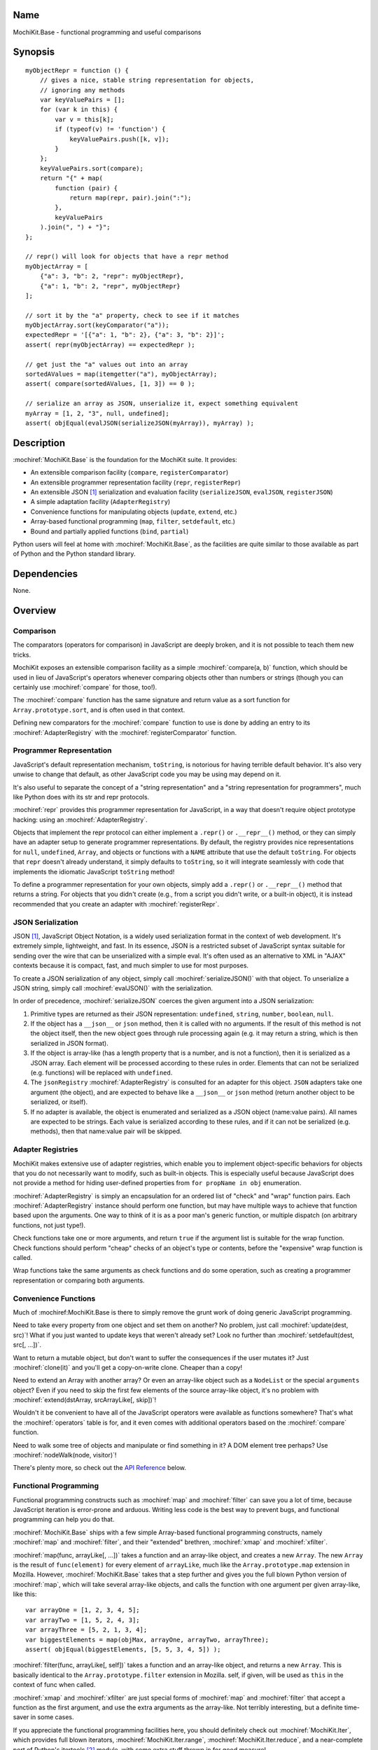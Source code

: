 .. title:: MochiKit.Base - functional programming and useful comparisons

Name
====

MochiKit.Base - functional programming and useful comparisons


Synopsis
========

::

    myObjectRepr = function () {
        // gives a nice, stable string representation for objects,
        // ignoring any methods
        var keyValuePairs = [];
        for (var k in this) {
            var v = this[k];
            if (typeof(v) != 'function') {
                keyValuePairs.push([k, v]);
            }
        };
        keyValuePairs.sort(compare);
        return "{" + map(
            function (pair) {
                return map(repr, pair).join(":");
            }, 
            keyValuePairs
        ).join(", ") + "}";
    };
            
    // repr() will look for objects that have a repr method
    myObjectArray = [
        {"a": 3, "b": 2, "repr": myObjectRepr},
        {"a": 1, "b": 2, "repr", myObjectRepr}
    ];

    // sort it by the "a" property, check to see if it matches
    myObjectArray.sort(keyComparator("a"));
    expectedRepr = '[{"a": 1, "b": 2}, {"a": 3, "b": 2}]';
    assert( repr(myObjectArray) == expectedRepr );

    // get just the "a" values out into an array
    sortedAValues = map(itemgetter("a"), myObjectArray);
    assert( compare(sortedAValues, [1, 3]) == 0 );

    // serialize an array as JSON, unserialize it, expect something equivalent
    myArray = [1, 2, "3", null, undefined];
    assert( objEqual(evalJSON(serializeJSON(myArray)), myArray) );


Description
===========

:mochiref:`MochiKit.Base` is the foundation for the MochiKit suite.
It provides:

- An extensible comparison facility (``compare``, ``registerComparator``)
- An extensible programmer representation facility (``repr``, ``registerRepr``)
- An extensible JSON [1]_ serialization and evaluation facility 
  (``serializeJSON``, ``evalJSON``, ``registerJSON``)
- A simple adaptation facility (``AdapterRegistry``)
- Convenience functions for manipulating objects (``update``, ``extend``, etc.)
- Array-based functional programming (``map``, ``filter``, ``setdefault``, etc.)
- Bound and partially applied functions (``bind``, ``partial``)

Python users will feel at home with :mochiref:`MochiKit.Base`, as the
facilities are quite similar to those available as part of Python and the 
Python standard library.


Dependencies
============

None.


Overview
========

Comparison
----------

The comparators (operators for comparison) in JavaScript are deeply broken,
and it is not possible to teach them new tricks.

MochiKit exposes an extensible comparison facility as a simple
:mochiref:`compare(a, b)` function, which should be used in lieu of
JavaScript's operators whenever comparing objects other than numbers
or strings (though you can certainly use :mochiref:`compare` for those, too!).

The :mochiref:`compare` function has the same signature and return value as a
sort function for ``Array.prototype.sort``, and is often used in that context.

Defining new comparators for the :mochiref:`compare` function to use is done
by adding an entry to its :mochiref:`AdapterRegistry` with the
:mochiref:`registerComparator` function.


Programmer Representation
-------------------------

JavaScript's default representation mechanism, ``toString``, is notorious
for having terrible default behavior.  It's also very unwise to change that
default, as other JavaScript code you may be using may depend on it.

It's also useful to separate the concept of a "string representation" and a
"string representation for programmers", much like Python does with its str
and repr protocols.

:mochiref:`repr` provides this programmer representation for JavaScript,
in a way that doesn't require object prototype hacking: using an
:mochiref:`AdapterRegistry`.

Objects that implement the repr protocol can either implement a ``.repr()``
or ``.__repr__()`` method, or they can simply have an adapter setup to
generate programmer representations.  By default, the registry provides
nice representations for ``null``, ``undefined``, ``Array``, and objects or
functions with a ``NAME`` attribute that use the default ``toString``.  For
objects that ``repr`` doesn't already understand, it simply defaults to
``toString``, so it will integrate seamlessly with code that implements
the idiomatic JavaScript ``toString`` method!

To define a programmer representation for your own objects, simply add
a ``.repr()`` or ``.__repr__()`` method that returns a string.  For
objects that you didn't create (e.g., from a script you didn't write, or a 
built-in object), it is instead recommended that you create an adapter
with :mochiref:`registerRepr`.


JSON Serialization
------------------

JSON [1]_, JavaScript Object Notation, is a widely used serialization format
in the context of web development.  It's extremely simple, lightweight, and
fast.  In its essence, JSON is a restricted subset of JavaScript syntax
suitable for sending over the wire that can be unserialized with a simple
eval.  It's often used as an alternative to XML in "AJAX" contexts because it
is compact, fast, and much simpler to use for most purposes.

To create a JSON serialization of any object, simply call
:mochiref:`serializeJSON()` with that object.  To unserialize a JSON string,
simply call :mochiref:`evalJSON()`
with the serialization.

In order of precedence, :mochiref:`serializeJSON` coerces the given argument
into a JSON serialization:

1. Primitive types are returned as their JSON representation: 
   ``undefined``, ``string``, ``number``, ``boolean``, ``null``.
2. If the object has a ``__json__`` or ``json`` method, then it is called
   with no arguments.  If the result of this method is not the object itself,
   then the new object goes through rule processing again (e.g. it may return
   a string, which is then serialized in JSON format).
3. If the object is array-like (has a length property that is a number, and
   is not a function), then it is serialized as a JSON array.  Each element
   will be processed according to these rules in order.  Elements that can
   not be serialized (e.g. functions) will be replaced with ``undefined``.
4. The ``jsonRegistry`` :mochiref:`AdapterRegistry` is consulted for an adapter
   for this object.  ``JSON`` adapters take one argument (the object), and are
   expected to behave like a ``__json__`` or ``json`` method (return another
   object to be serialized, or itself).
5. If no adapter is available, the object is enumerated and serialized as a
   JSON object (name:value pairs).  All names are expected to be strings.
   Each value is serialized according to these rules, and if it can not be 
   serialized (e.g. methods), then that name:value pair will be skipped.


Adapter Registries
------------------

MochiKit makes extensive use of adapter registries, which enable you to
implement object-specific behaviors for objects that you do not necessarily
want to modify, such as built-in objects.  This is especially useful because
JavaScript does not provide a method for hiding user-defined properties from
``for propName in obj`` enumeration.

:mochiref:`AdapterRegistry` is simply an encapsulation for an ordered list of
"check" and "wrap" function pairs.  Each :mochiref:`AdapterRegistry` instance
should perform one function, but may have multiple ways to achieve that
function based upon the arguments.  One way to think of it is as a poor man's
generic function, or multiple dispatch (on arbitrary functions, not just type!).

Check functions take one or more arguments, and return ``true`` if the
argument list is suitable for the wrap function.  Check functions should
perform "cheap" checks of an object's type or contents, before the
"expensive" wrap function is called.

Wrap functions take the same arguments as check functions and do some
operation, such as creating a programmer representation or comparing
both arguments.


Convenience Functions
---------------------

Much of :mochiref:MochiKit.Base is there to simply remove the grunt work of
doing generic JavaScript programming.

Need to take every property from one object and set them on another?  No
problem, just call :mochiref:`update(dest, src)`!  What if you just wanted to
update keys that weren't already set?  Look no further than
:mochiref:`setdefault(dest, src[, ...])`.

Want to return a mutable object, but don't want to suffer the consequences
if the user mutates it?  Just :mochiref:`clone(it)` and you'll get a
copy-on-write clone.  Cheaper than a copy!

Need to extend an Array with another array?  Or even an array-like object
such as a ``NodeList`` or the special ``arguments`` object?  Even if you
need to skip the first few elements of the source array-like object, it's
no problem with :mochiref:`extend(dstArray, srcArrayLike[, skip])`!

Wouldn't it be convenient to have all of the JavaScript operators were
available as functions somewhere?  That's what the :mochiref:`operators` table
is for, and it even comes with additional operators based on the
:mochiref:`compare` function.

Need to walk some tree of objects and manipulate or find something in it?
A DOM element tree perhaps?  Use :mochiref:`nodeWalk(node, visitor)`!

There's plenty more, so check out the `API Reference`_ below.


Functional Programming
----------------------

Functional programming constructs such as :mochiref:`map` and
:mochiref:`filter` can save you a lot of time, because JavaScript iteration is
error-prone and arduous.  Writing less code is the best way to prevent bugs,
and functional programming can help you do that.

:mochiref:`MochiKit.Base` ships with a few simple Array-based functional
programming constructs, namely :mochiref:`map` and :mochiref:`filter`, and
their "extended" brethren, :mochiref:`xmap` and :mochiref:`xfilter`.

:mochiref:`map(func, arrayLike[, ...])` takes a function and an array-like
object, and creates a new ``Array``.  The new ``Array`` is the result of
``func(element)`` for every element of ``arrayLike``, much
like the ``Array.prototype.map`` extension in Mozilla.  However,
:mochiref:`MochiKit.Base` takes that a step further and gives you the full
blown Python version of :mochiref:`map`, which will take several array-like
objects, and calls the function with one argument per given array-like,
like this::

   var arrayOne = [1, 2, 3, 4, 5];
   var arrayTwo = [1, 5, 2, 4, 3];
   var arrayThree = [5, 2, 1, 3, 4];
   var biggestElements = map(objMax, arrayOne, arrayTwo, arrayThree);
   assert( objEqual(biggestElements, [5, 5, 3, 4, 5]) );

:mochiref:`filter(func, arrayLike[, self])` takes a function and an array-like
object, and returns a new ``Array``.  This is basically identical to the
``Array.prototype.filter`` extension in Mozilla.  self, if given, will be
used as ``this`` in the context of func when called.

:mochiref:`xmap` and :mochiref:`xfilter` are just special forms of
:mochiref:`map` and :mochiref:`filter` that accept a function as the first
argument, and use the extra arguments as the array-like.  Not terribly
interesting, but a definite time-saver in some cases.

If you appreciate the functional programming facilities here,
you should definitely check out :mochiref:`MochiKit.Iter`, which provides
full blown iterators, :mochiref:`MochiKit.Iter.range`,
:mochiref:`MochiKit.Iter.reduce`, and a near-complete port of Python's
itertools [2]_ module, with some extra stuff thrown in for good measure!


Bound and Partial Functions
---------------------------

JavaScript's method-calling special form and lack of bound functions (functions
that know what ``this`` should be) are one of the first stumbling blocks that
programmers new to JavaScript face.  The :mochiref:`bind(func, self)` method
fixes that right up by returning a new function that calls func with the right
``this``.

In order to take real advantage of all this fancy functional programming stuff,
you're probably going to want partial application.  This allows you to create
a new function from an existing function that remembers some of the arguments.
For example, if you wanted to compare a given object to a slew of other 
objects, you could do something like this::

    compareWithOne = partial(compare, 1);
    results = map(compareWithOne, [0, 1, 2, 3]);
    assert( objEqual(results, [-1, 0, 1, 1]) );

One of the better uses of partial functions is in :mochiref:`MochiKit.DOM`,
which is certainly a must-see for those of you creating lots of DOM elements
with JavaScript!


API Reference
=============

Errors
------

:mochidef:`NotFound`:

    A singleton error raised when no suitable adapter is found


Constructors
------------

:mochidef:`AdapterRegistry`:
    
    A registry to facilitate adaptation.

    All check/wrap functions in this registry should be of the same arity.


:mochidef:`AdapterRegistry.prototype.register(name, check, wrap[, override])`:

    The check function should return true if the given arguments are
    appropriate for the wrap function.

    If override is given and true, the check function will be given
    highest priority.  Otherwise, it will be the lowest priority
    adapter.


:mochidef:`AdapterRegistry.prototype.match(obj[, ...])`:

    Find an adapter for the given arguments.
    
    If no suitable adapter is found, throws :mochiref:`NotFound`.


:mochidef:`AdapterRegistry.prototype.unregister(name)`:

    Remove a named adapter from the registry


:mochidef:`NamedError`:

    Convenience constructor for creating new errors (e.g. :mochiref:`NotFound`)


Functions
---------

:mochidef:`arrayEqual(self, arr)`:

    Compare two arrays for equality, with a fast-path for length
    differences.


:mochidef:`bind(func, self[, arg, ...])`:

    Return a copy of ``func`` bound to ``self``.  This means whenever
    and however the returned function is called, ``this`` will always
    reference the given ``self``.

    Calling :mochiref:`bind(func, self)` on an already bound function will
    return a new function that is bound to the new ``self``!  If
    ``self`` is ``undefined``, then the previous ``self`` is used.
    If ``self`` is ``null``, then the ``this`` object is used
    (which may or may not be the global object).  To force binding
    to the global object, you should pass it explicitly.

    Additional arguments, if given, will be partially applied to
    the function.  These three expressions are equivalent and
    return equally efficient functions (:mochiref:`bind` and
    :mochiref:`partial` share the same code path):

    - :mochiref:`bind(oldfunc, self, arg1, arg2)`
    - :mochiref:`bind(partial(oldfunc, arg1, arg2), self)`
    - :mochiref:`partial(bind(oldfunc, self), arg1, arg2)`


:mochidef:`bindMethods(self)`:

    Bind all methods of ``self`` present on self to ``self``,
    which gives you a semi-Pythonic sort of instance.


:mochidef:`clone(obj)`:

    Return a new object using ``obj`` as its prototype.  Use this
    if you want to return a mutable object (e.g. instance state),
    but don't want the user to mutate it.  If they do, it won't
    have any effect on the original ``obj``.
    
    Note that this is a shallow clone, so mutable properties will
    have to be cloned separately if you want to "protect" them.


:mochidef:`compare(a, b)`:

    Compare two objects in a sensible manner.  Currently this is:
    
        1. ``undefined`` and ``null`` compare equal to each other
        2. ``undefined`` and ``null`` are less than anything else
        3. If JavaScript says ``a == b``, then we trust it
        4. comparators registered with registerComparator are
           used to find a good comparator.  Built-in comparators
           are currently available for ``Array``-like and ``Date``-like
           objects.
        5. Otherwise hope that the built-in comparison operators
           do something useful, which should work for numbers
           and strings.
        6. If neither ``a < b`` or ``a > b``, then throw a ``TypeError``

    Returns what one would expect from a comparison function:

    +-------+-----------+
    | Value | Condition |
    +-------+-----------+
    | 0     | a == b    |
    +-------+-----------+
    | 1     | a > b     |
    +-------+-----------+
    | -1    | a < b     |
    +-------+-----------+


:mochidef:`concat(lst[, ...])`:

    Concatenates all given array-like arguments and returns
    a new ``Array``::

        var lst = concat(["1","3","5"], ["2","4","6"]);
        assert( lst.toString() == "1,3,5,2,4,6" );


:mochidef:`counter(n=1)`:

    Returns a function that will return a number one greater than
    the previous returned value, starting at ``n``.  For example::

        nextId = counter()
        assert( nextId() == 1 )
        assert( nextId() == 2 )

    For an iterator with this behavior, see
    :mochiref:`MochiKit.Iter.count`.


:mochidef:`extend(self, obj[, skip])`:

    Mutate an array by extending it with an array-like obj,
    starting with the "skip" index of obj.  If null is given
    as the initial array, a new one will be created.

    This mutates *and returns* the given array, be warned.


:mochidef:`evalJSON(aJSONString)`:

    Unserialize a JSON [1]_ represenation of an object.
    
    Note that this uses the ``eval`` function of the interpreter, and
    therefore trusts the contents of ``aJSONString`` to be safe.
    This is acceptable when the JSON and JavaScript application
    originate from the same server, but in other scenarios it may not be the
    appropriate security model.  Currently, a validating JSON parser is beyond
    the scope of MochiKit, but there is one available from json.org [1]_.


:mochidef:`filter(fn, lst)`:

    Returns a new ``Array`` composed of all elements from ``lst`` where
    ``fn(lst[i])`` returns a true value.

    If ``fn`` is ``null``, ``operator.truth`` will be used.


:mochidef:`forward(name)`:

    Returns a function that forwards a method call to ``this.name(...)``


:mochidef:`isArrayLike(obj[, ...])`:

    Returns ``true`` if all given arguments are ``Array``-like (have a
    ``.length`` property and ``typeof(obj) == 'object'``)


:mochidef:`isDateLike(obj[, ...])`:

    Returns ``true`` if all given arguments are ``Date``-like (have a 
    ``.getTime()`` method)


:mochidef:`isNotEmpty(obj[, ...])`:

    Returns ``true`` if all the given ``Array``-like or string arguments
    are not empty ``(obj.length > 0)``


:mochidef:`isNull(obj[, ...])`:

    Returns ``true`` if all arguments are ``null``.


:mochidef:`isUndefinedOrNull(obj[, ...])`:

    Returns ``true`` if all arguments are undefined or ``null``


:mochidef:`itemgetter(name)`:

    Returns a ``function(obj)`` that returns ``obj[name]``


:mochidef:`items(obj)`:

    Return an ``Array`` of ``[propertyName, propertyValue]`` pairs for the
    given ``obj`` (in the order determined by ``for propName in obj``).


:mochidef:`keyComparator(key[, ...])`:

    A comparator factory that compares ``a[key]`` with ``b[key]``.
    e.g.::

        var lst = ["a", "bbb", "cc"];
        lst.sort(keyComparator("length"));
        assert( lst.toString() == "a,cc,bbb" );


:mochidef:`keys(obj)`:

    Return an ``Array`` of the property names of an object
    (in the order determined by ``for propName in obj``).
    

:mochidef:`listMax(lst)`:

    Return the largest element of an ``Array``-like object, as determined
    by :mochiref:`compare`.  This is a special form of :mochiref:`listMinMax`,
    specifically :mochiref:`partial(listMinMax, 1)`.


:mochidef:`listMin(lst)`:

    Return the smallest element of an ``Array``-like object, as determined
    by :mochiref:`compare`.  This is a special form of :mochiref:`listMinMax`,
    specifically :mochiref:`partial(listMinMax, -1)`.


:mochidef:`listMinMax(which, lst)`:

    If ``which == -1`` then it will return the smallest
    element of the ``Array``-like ``lst``.  This is also available
    as :mochiref:`listMin(lst)`.

    If ``which == 1`` then it will return the largest
    element of the array-like lst.  This is also available
    as :mochiref:`listMax(list)`.


:mochidef:`map(fn, lst[, ...])`:

    Return a new array composed of the results of ``fn(x)`` for every ``x`` in
    ``lst``.

    If fn is ``null``, and only one sequence argument is given the identity
    function is used.
    
        :mochiref:`map(null, lst)` -> ``lst.slice()``;

    If ``fn`` is ``null``, and more than one sequence is given as arguments,
    then the ``Array`` function is used, making it equivalent to
    :mochiref:`zip`.

        :mochiref:`map(null, p, q, ...)`
            -> :mochiref:`zip(p, q, ...)`
            -> ``[[p0, q0, ...], [p1, q1, ...], ...];``


:mochidef:`merge(obj[, ...])`:

    Create a new instance of ``Object`` that contains every property
    from all given objects.  If a property is defined on more than
    one of the objects, the last property is used.

    This is a special form of :mochiref:`update(self, obj[, ...])`,
    specifically, it is defined as :mochiref:`partial(update, null)`.


:mochidef:`nameFunctions(namespace)`:

    Given a namespace with a ``NAME`` property, find all functions in it and
    give them nice ``NAME`` properties too (for use with :mochiref:`repr`).
    e.g.::

        namespace = {
            NAME: "Awesome",
            Dude: function () {}
        }
        nameFunctions(namespace);
        assert( namespace.Dude.NAME == 'Awesome.Dude' );


:mochidef:`objEqual(a, b)`:

    Compare the equality of two objects.


:mochidef:`nodeWalk(node, visitor)`:

    Non-recursive generic node walking function (e.g. for a DOM)

    ``node``:
        The initial node to be searched.

    ``visitor``:
        The visitor function, will be called as
        ``visitor(node)``, and should return an ``Array``-like
        of nodes to be searched next (e.g.  ``node.childNodes``).


:mochidef:`objMax(obj[, ...])`:

    Return the maximum object out of the given arguments.  This is similar to
    :mochiref:`listMax`, except is uses the arguments instead of a given
    ``Array``-like.
        

:mochidef:`objMin(obj[, ...])`:

    Return the minimum object out of the given arguments.  This is similar
    to :mochiref:`listMin`, except it uses the arguments instead of a given
    ``Array``-like.


:mochidef:`operator`:

    A table of JavaScript's operators for usage with :mochiref:`map`,
    :mochiref:`filter`, etc.


    Unary Logic Operators:

    +----------------+----------------------+-------------------------------+
    | Operator       | Implementation       | Description                   |
    +================+======================+===============================+
    | truth(a)       | !!a                  | Logical truth                 |
    +----------------+----------------------+-------------------------------+
    | lognot(a)      | !a                   | Logical not                   |
    +----------------+----------------------+-------------------------------+
    | identity(a)    | a                    | Logical identity              |
    +----------------+----------------------+-------------------------------+


    Unary Math Operators: 

    +----------------+----------------------+-------------------------------+
    | Operator       | Implementation       | Description                   |
    +================+======================+===============================+
    | not(a)         | ~a                   | Bitwise not                   |
    +----------------+----------------------+-------------------------------+
    | neg(a)         | -a                   | Negation                      |
    +----------------+----------------------+-------------------------------+


    Binary Operators:

    +----------------+----------------------+-------------------------------+
    | Operator       | Implementation       | Description                   |
    +================+======================+===============================+
    | add(a, b)      | a + b                | Addition                      |
    +----------------+----------------------+-------------------------------+
    | sub(a, b)      | a - b                | Subtraction                   |
    +----------------+----------------------+-------------------------------+
    | div(a, b)      | a / b                | Division                      |
    +----------------+----------------------+-------------------------------+
    | mod(a, b)      | a % b                | Modulus                       |
    +----------------+----------------------+-------------------------------+
    | and(a, b)      | a & b                | Bitwise and                   |
    +----------------+----------------------+-------------------------------+
    | or(a, b)       | a | b                | Bitwise or                    |
    +----------------+----------------------+-------------------------------+
    | xor(a, b)      | a ^ b                | Bitwise exclusive or          |
    +----------------+----------------------+-------------------------------+
    | lshift(a, b)   | a << b               | Bitwise left shift            |
    +----------------+----------------------+-------------------------------+
    | rshift(a, b)   | a >> b               | Bitwise signed right shift    |
    +----------------+----------------------+-------------------------------+
    | zrshfit(a, b)  | a >>> b              | Bitwise unsigned right shift  |
    +----------------+----------------------+-------------------------------+


    Built-in Comparators:

    +----------------+----------------------+-------------------------------+
    | Operator       | Implementation       | Description                   |
    +================+======================+===============================+
    | eq(a, b)       | a == b               | Equals                        |
    +----------------+----------------------+-------------------------------+
    | ne(a, b)       | a != b               | Not equals                    |
    +----------------+----------------------+-------------------------------+
    | gt(a, b)       | a > b                | Greater than                  |
    +----------------+----------------------+-------------------------------+
    | ge(a, b)       | a >= b               | Greater than or equal to      |
    +----------------+----------------------+-------------------------------+
    | lt(a, b)       | a < b                | Less than                     |
    +----------------+----------------------+-------------------------------+
    | le(a, b)       | a <= b               | Less than or equal to         |
    +----------------+----------------------+-------------------------------+


    Extended Comparators (uses :mochiref:`compare`):

    +----------------+----------------------+-------------------------------+
    | Operator       | Implementation       | Description                   |
    +================+======================+===============================+
    | ceq(a, b)      | compare(a, b) == 0   | Equals                        |
    +----------------+----------------------+-------------------------------+
    | cne(a, b)      | compare(a, b) != 0   | Not equals                    |
    +----------------+----------------------+-------------------------------+
    | cgt(a, b)      | compare(a, b) == 1   | Greater than                  |
    +----------------+----------------------+-------------------------------+
    | cge(a, b)      | compare(a, b) != -1  | Greater than or equal to      |
    +----------------+----------------------+-------------------------------+
    | clt(a, b)      | compare(a, b) == -1  | Less than                     |
    +----------------+----------------------+-------------------------------+
    | cle(a, b)      | compare(a, b) != 1   | Less than or equal to         |
    +----------------+----------------------+-------------------------------+


    Binary Logical Operators:

    +----------------+----------------------+-------------------------------+
    | Operator       | Implementation       | Description                   |
    +================+======================+===============================+
    | logand(a, b)   | a && b               | Logical and                   |
    +----------------+----------------------+-------------------------------+
    | logor(a, b)    | a || b               | Logical or                    |
    +----------------+----------------------+-------------------------------+
    | contains(a, b) | b in a               | Has property (note order)     |
    +----------------+----------------------+-------------------------------+


:mochidef:`parseQueryString(encodedString[, useArrays=false])`:

    Parse a name=value pair URL query string into an object with a property
    for each pair.  e.g.::

        var args = parseQueryString("foo=value%20one&bar=two");
        assert( args.foo == "value one" && args.bar == "two" );
    
    If you expect that the query string will reuse the
    same name, then give ``true`` as a second argument, which will
    use arrays to store the values.  e.g.::

        var args = parseQueryString("foo=one&foo=two");
        assert( args.foo[0] == "one" && args.foo[1] == "two" );


:mochidef:`partial(func, arg[, ...])`:

    Return a partially applied function, e.g.::

        addNumbers = function (a, b) {
            return a + b;
        }

        addOne = partial(addNumbers, 1);

        assert(addOne(2) == 3);

    :mochiref:`partial` is a special form of :mochiref:`bind` that does not
    alter the bound ``self`` (if any).  It is equivalent to calling::

        bind(func, undefined, arg[, ...]);

    See the documentation for :mochiref:`bind` for more details about
    this facility.
    
.. note:: This could be used to implement, but is NOT currying.
 

:mochidef:`queryString(names, values)`:

    Creates a URL query string from a pair of array-like objects representing
    ``names`` and ``values``.  Each name=value pair will be URL encoded by
    :mochiref:`urlEncode`.  name=value pairs with a value of ``undefined`` or
    ``null`` will be skipped.  e.g.::

        var keys = ["foo", "bar"];
        var values = ["value one", "two"];
        assert( queryString(keys, values) == "foo=value%20one&bar=two" );

    Alternate form 1:
        :mochiref:`queryString(domElement)`

    If :mochiref:`MochiKit.DOM` is loaded, one argument is given, and that
    argument is either a string or has a ``nodeType`` property greater than
    zero, then ``names`` and ``values`` will be the result of
    :mochiref:`MochiKit.DOM.formContents(domElement)`.
    
    Alternate form 2:
        :mochiref:`queryString({name: value, ...})`

    Note that when using the alternate form, the order of the name=value
    pairs in the resultant query string is dependent on how the particular
    JavaScript implementation handles ``for (..in..)`` property enumeration.
    
    When using the second alternate form, name=value pairs with
    ``typeof(value) == "function"`` are ignored.  This is a workaround for the
    case where a poorly designed library has modified ``Object.prototype``
    and inserted "convenience functions".


:mochidef:`registerComparator(name, check, comparator[, override])`:

    Register a comparator for use with :mochiref:`compare`.

    ``name`` should be a unique identifier describing the comparator.

    ``check`` is a ``function(a, b)`` that returns ``true`` if ``a`` and ``b``
    can be compared with ``comparator``.

    ``comparator`` is a ``function(a, b)`` that returns:

    +-------+-----------+
    | Value | Condition |
    +-------+-----------+
    | 0     | a == b    |
    +-------+-----------+
    | 1     | a > b     |
    +-------+-----------+
    | -1    | a < b     |
    +-------+-----------+

    ``comparator`` is guaranteed to only be called if ``check(a, b)``
    returns a ``true`` value.

    If ``override`` is ``true``, then it will be made the
    highest precedence comparator.  Otherwise, the lowest.


:mochidef:`registerJSON(name, check, simplifier[, override])`:

    Register a simplifier function for use with :mochiref:`serializeJSON`.

    ``name`` should be a unique identifier describing the serialization.

    ``check`` is a ``function(obj)`` that returns ``true`` if ``obj`` can
    can be simplified for serialization by ``simplifier``.

    ``simplifier`` is a ``function(obj)`` that returns a simpler object that
    can be further serialized by :mochiref:`serializeJSON`.  For example,
    you could simplify Date-like objects to ISO 8601 timestamp strings with
    the following simplifier::

        var simplifyDateAsISO = function (obj) {
            return toISOTimestamp(obj, true);
        };
        registerJSON("DateLike", isDateLike, simplifyDateAsISO);
        
    ``simplifier`` is guaranteed to only be called if ``check(obj)``
    returns a ``true`` value.

    If ``override`` is ``true``, then it will be made the
    highest precedence comparator.  Otherwise, the lowest.


:mochidef:`registerRepr(name, check, wrap[, override])`:

    Register a programmer representation function.
    :mochiref:`repr` functions should take one argument and 
    return a string representation of it
    suitable for developers, primarily used when debugging.

    If ``override`` is given, it is used as the highest priority
    repr, otherwise it will be used as the lowest.


:mochidef:`repr(o)`:

    Return a programmer representation for an object.  See the
    `Programmer Representation`_ overview for more information about this
    function.


:mochidef:`reverseKeyComparator(key)`:

    A comparator factory that compares ``a[key]`` with ``b[key]`` in reverse.
    e.g.::

        var lst = ["a", "bbb", "cc"];
        lst.sort(reverseKeyComparator("length"));
        assert(lst.toString() == "bbb,cc,aa");


:mochidef:`serializeJSON(anObject)`:

    Serialize any object in the JSON [1]_ format, see `JSON Serialization`_
    for the coercion rules.  For unserializable objects (functions that do
    not have an adapter, ``__json__`` method, or ``json`` method), this will
    return ``undefined``.

    For those familiar with Python, JSON is similar in scope to pickle, but
    it can not handle recursive object graphs.


:mochidef:`setdefault(self, obj[, ...])`:

    Mutate an object by adding all properties from other object(s)
    that it does not already have set.
    
    If ``self`` is ``null``, a new ``Object`` instance will be created
    and returned.

    This mutates *and returns* the given ``self``, be warned.


:mochidef:`typeMatcher(typ[, ...])`:

    Given a set of types (as string arguments),
    returns a ``function(obj[, ...])`` that will return ``true`` if the
    types of the given arguments are all members of that set.


:mochidef:`update(self, obj[, ...])`:

    Mutate an object by replacing its key:value pairs with those
    from other object(s).  Key:value pairs from later objects will
    overwrite those from earlier objects.
    
    If null is given as the initial object, a new one will be created.

    This mutates *and returns* the given object, be warned.

    A version of this function that creates a new object is available
    as :mochiref:`merge(a, b[, ...])`


:mochidef:`updatetree(self, obj[, ...])`:

    Mutate an object by replacing its key:value pairs with those
    from other object(s).  If a given key has an object value in
    both ``self`` and ``obj``, then this function will be called
    recursively, updating instead of replacing that object.

    If null is given as the initial object, a new one will be created.

    This mutates *and returns* the given object, be warned.
    

:mochidef:`urlEncode(unencoded)`:

    Converts a string into a URL-encoded string. Note that, in this
    implementation, spaces are converted to %20 instead of "+". e.g.::
 
        assert( URLencode("1+2=2") == "1%2B2%3D2");


:mochidef:`xfilter(fn, obj[, ...])`:

    Returns a new ``Array`` composed of the arguments where
    ``fn(obj)`` returns a true value.

    If ``fn`` is ``null``, ``operator.truth`` will be used.


:mochidef:`xmap(fn, obj[, ...)`:

    Return a new ``Array`` composed of ``fn(obj)`` for every ``obj``
    given as an argument.

    If ``fn`` is ``null``, ``operator.identity`` is used.


See Also
========

.. [1] JSON, JavaScript Object Notation: http://json.org/
.. [2] Python's itertools
       module: http://docs.python.org/lib/module-itertools.html

Authors
=======

- Bob Ippolito <bob@redivi.com>


Copyright
=========

Copyright 2005 Bob Ippolito <bob@redivi.com>.  This program is dual-licensed
free software; you can redistribute it and/or modify it under the terms of the
`MIT License`_ or the `Academic Free License v2.1`_.

.. _`MIT License`: http://www.opensource.org/licenses/mit-license.php
.. _`Academic Free License v2.1`: http://www.opensource.org/licenses/afl-2.1.php
